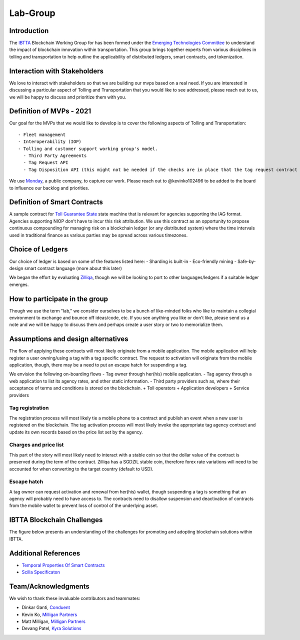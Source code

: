 Lab-Group
=========

Introduction
------------

The `IBTTA <https://www.ibtta.org>`__ Blockchain Working Group for has
been formed under the `Emerging Technologies
Committee <https://my.ibtta.org/About-Us/Committees>`__ to understand
the impact of blockchain innovation within transportation. This group
brings together experts from various disciplines in tolling and
transportation to help outline the applicability of distributed ledgers,
smart contracts, and tokenization.

Interaction with Stakeholders
-----------------------------

We love to interact with stakeholders so that we are building our mvps
based on a real need. If you are interested in discussing a particular
aspect of Tolling and Transportation that you would like to see
addressed, please reach out to us, we will be happy to discuss and
prioritize them with you.

Definition of MVPs - 2021
-------------------------

Our goal for the MVPs that we would like to develop is to cover the
following aspects of Tolling and Transportation:

::

    - Fleet management
    - Interoperability (IOP)
    - Tolling and customer support working group's model.
      - Third Party Agreements
      - Tag Request API
      - Tag Disposition API (this might not be needed if the checks are in place that the tag request contract is only accessibly by the agency?)

We use
`Monday <https://milliganpartners.monday.com/boards/1200830450/>`__, a
public company, to capture our work. Please reach out to @kevinko102496
to be added to the board to influence our backlog and priorities.

Definition of Smart Contracts
-----------------------------

A sample contract for `Toll Guarantee
State <./docs/TollGuaranteeStateIBTTA.pdf>`__ state machine that is
relevant for agencies supporting the IAG format. Agencies supporting
NIOP don't have to incur this risk attribution. We use this contract as
an opportunity to propose continuous compounding for managing risk on a
blockchain ledger (or any distributed system) where the time intervals
used in traditional finance as various parties may be spread across
various timezones.

Choice of Ledgers
-----------------

Our choice of ledger is based on some of the features listed here: -
Sharding is built-in - Eco-friendly mining - Safe-by-design smart
contract language (more about this later)

We began the effort by evaluating `Zilliqa <https://www.zilliqa.com>`__,
though we will be looking to port to other languages/ledgers if a
suitable ledger emerges.

How to participate in the group
-------------------------------

Though we use the term "lab," we consider ourselves to be a bunch of
like-minded folks who like to maintain a collegial environment to
exchange and bounce off ideas/code, etc. If you see anything you like or
don't like, please send us a note and we will be happy to discuss them
and perhaps create a user story or two to memorialize them.

Assumptions and design alternatives
-----------------------------------

The flow of applying these contracts will most likely originate from a
mobile application. The mobile application will help register a user
owning/using a tag with a tag specific contract. The request to
activation will originate from the mobile application, though, there may
be a need to put an escape hatch for suspending a tag.

We envision the following on-boarding flows - Tag owner through her(his)
mobile application. - Tag agency through a web application to list its
agency rates, and other static information. - Third party providers such
as, where their acceptance of terms and conditions is stored on the
blockchain. + Toll operators + Application developers + Service
providers

Tag registration
~~~~~~~~~~~~~~~~

The registration process will most likely tie a mobile phone to a
contract and publish an event when a new user is registered on the
blockchain. The tag activation process will most likely invoke the
appropriate tag agency contract and update its own records based on the
price list set by the agency.

Charges and price list
~~~~~~~~~~~~~~~~~~~~~~

This part of the story will most likely need to interact with a stable
coin so that the dollar value of the contract is preserved during the
term of the contract. Zilliqa has a SGDZIL stable coin, therefore forex
rate variations will need to be accounted for when converting to the
target country (default to USD).

Escape hatch
~~~~~~~~~~~~

A tag owner can request activation and renewal from her(his) wallet,
though suspending a tag is something that an agency will probably need
to have access to. The contracts need to disallow suspension and
deactivation of contracts from the mobile wallet to prevent loss of
control of the underlying asset.

IBTTA Blockchain Challenges
---------------------------------
The figure below presents an understanding of the challenges for promoting and adopting blockchain solutions within IBTTA.
  .. image:: IBTTAChallenges-1.png

Additional References
-----------------------------------



- `Temporal Properties Of Smart Contracts <https://github.com/Zilliqa/scilla/blob/master/docs/temporal-isola18.pdf>`__
- `Scilla Specificaton <https://github.com/Zilliqa/scilla/blob/master/docs/scilla-spec.pdf>`__


Team/Acknowledgments
-----------------------------------

We wish to thank these invaluable contributors and teammates:

-  Dinkar Ganti, `Conduent <https://www.conduent.com>`__
-  Kevin Ko, `Milligan Partners <https://www.milliganpartners.com>`__
-  Matt Milligan, `Milligan
   Partners <https://www.milliganpartners.com>`__
-  Devang Patel, `Kyra Solutions <https://www.kyrasolutions.com>`__

